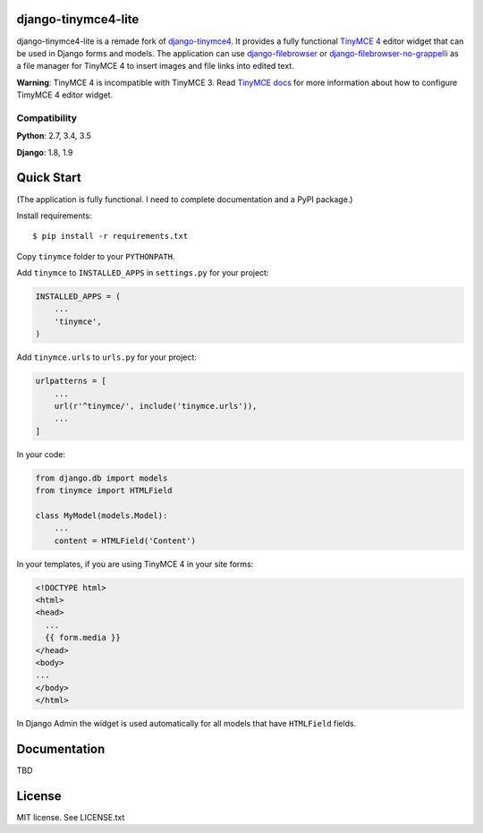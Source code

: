 django-tinymce4-lite
====================

.. image:: https://travis-ci.org/romanvm/django-tinymce4-lite.svg?branch=master
  :target: https://travis-ci.org/romanvm/django-tinymce4-lite
.. image:: https://codecov.io/github/romanvm/django-tinymce4-lite/coverage.svg?branch=master
  :target: https://codecov.io/github/romanvm/django-tinymce4-lite?branch=master
.. image:: https://www.quantifiedcode.com/api/v1/project/48b63a65324642af823606c3c0444395/badge.svg
  :target: https://www.quantifiedcode.com/app/project/48b63a65324642af823606c3c0444395
  :alt: Code issues

django-tinymce4-lite is a remade fork of `django-tinymce4`_. It provides a fully functional `TinyMCE 4`_
editor widget that can be used in Django forms and models.
The application can use `django-filebrowser`_ or `django-filebrowser-no-grappelli`_
as a file manager for TinyMCE 4 to insert images and file links into edited text.

**Warning**: TinyMCE 4 is incompatible with TinyMCE 3. Read `TinyMCE docs`_ for more information
about how to configure TimyMCE 4 editor widget.

Compatibility
-------------

**Python**: 2.7, 3.4, 3.5

**Django**: 1.8, 1.9

Quick Start
===========

(The application is fully functional. I need to complete documentation and a PyPI package.)

Install requirements::

  $ pip install -r requirements.txt

Copy ``tinymce`` folder to your ``PYTHONPATH``.

Add ``tinymce`` to ``INSTALLED_APPS`` in ``settings.py`` for your project:

.. code-block:: python

  INSTALLED_APPS = (
      ...
      'tinymce',
  )

Add ``tinymce.urls`` to ``urls.py`` for your project:

.. code-block:: python

  urlpatterns = [
      ...
      url(r'^tinymce/', include('tinymce.urls')),
      ...
  ]

In your code:

.. code-block:: python

    from django.db import models
    from tinymce import HTMLField

    class MyModel(models.Model):
        ...
        content = HTMLField('Content')

In your templates, if you are using TinyMCE 4 in your site forms:

.. code-block:: html

  <!DOCTYPE html>
  <html>
  <head>
    ...
    {{ form.media }}
  </head>
  <body>
  ...
  </body>
  </html>

In Django Admin the widget is used automatically for all models that have ``HTMLField`` fields.

Documentation
=============

TBD

License
=======

MIT license. See LICENSE.txt

.. _django-tinymce4: https://github.com/dani0805/django-tinymce4
.. _TinyMCE 4: https://www.tinymce.com/
.. _django-filebrowser: https://github.com/sehmaschine/django-filebrowser
.. _django-filebrowser-no-grappelli: https://github.com/smacker/django-filebrowser-no-grappelli
.. _TinyMCE docs: https://www.tinymce.com/docs/
